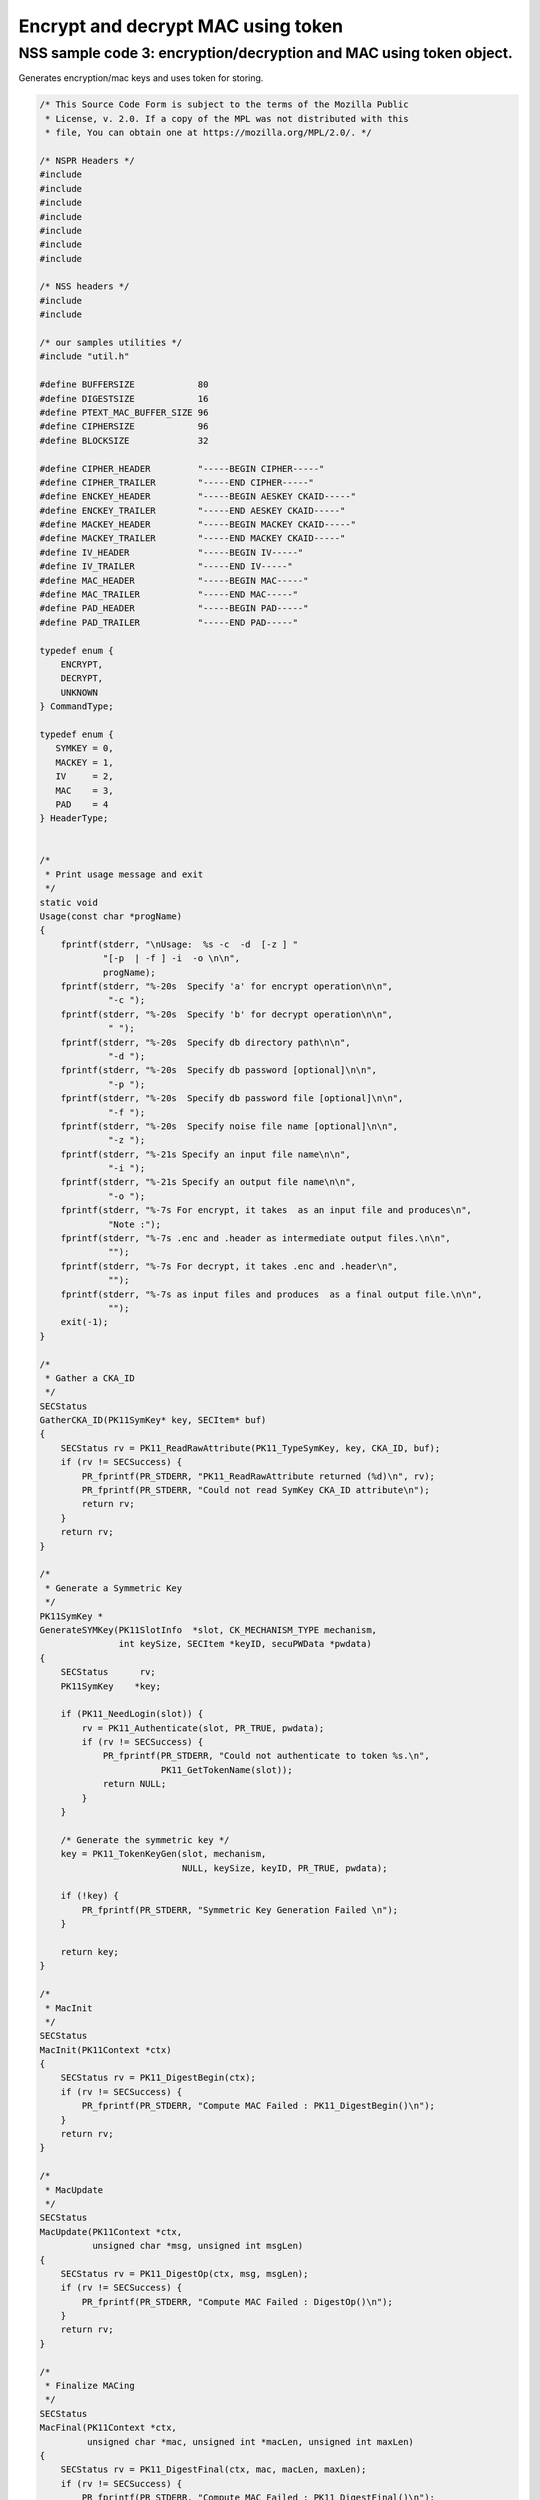 ===================================
Encrypt and decrypt MAC using token
===================================
.. _NSS_sample_code_3_encryptiondecryption_and_MAC_using_token_object.:

NSS sample code 3: encryption/decryption and MAC using token object.
--------------------------------------------------------------------

Generates encryption/mac keys and uses token for storing.

.. code:: brush:

   /* This Source Code Form is subject to the terms of the Mozilla Public
    * License, v. 2.0. If a copy of the MPL was not distributed with this
    * file, You can obtain one at https://mozilla.org/MPL/2.0/. */

   /* NSPR Headers */
   #include
   #include
   #include
   #include
   #include
   #include
   #include

   /* NSS headers */
   #include
   #include

   /* our samples utilities */
   #include "util.h"

   #define BUFFERSIZE            80
   #define DIGESTSIZE            16
   #define PTEXT_MAC_BUFFER_SIZE 96
   #define CIPHERSIZE            96
   #define BLOCKSIZE             32

   #define CIPHER_HEADER         "-----BEGIN CIPHER-----"
   #define CIPHER_TRAILER        "-----END CIPHER-----"
   #define ENCKEY_HEADER         "-----BEGIN AESKEY CKAID-----"
   #define ENCKEY_TRAILER        "-----END AESKEY CKAID-----"
   #define MACKEY_HEADER         "-----BEGIN MACKEY CKAID-----"
   #define MACKEY_TRAILER        "-----END MACKEY CKAID-----"
   #define IV_HEADER             "-----BEGIN IV-----"
   #define IV_TRAILER            "-----END IV-----"
   #define MAC_HEADER            "-----BEGIN MAC-----"
   #define MAC_TRAILER           "-----END MAC-----"
   #define PAD_HEADER            "-----BEGIN PAD-----"
   #define PAD_TRAILER           "-----END PAD-----"

   typedef enum {
       ENCRYPT,
       DECRYPT,
       UNKNOWN
   } CommandType;

   typedef enum {
      SYMKEY = 0,
      MACKEY = 1,
      IV     = 2,
      MAC    = 3,
      PAD    = 4
   } HeaderType;


   /*
    * Print usage message and exit
    */
   static void
   Usage(const char *progName)
   {
       fprintf(stderr, "\nUsage:  %s -c  -d  [-z ] "
               "[-p  | -f ] -i  -o \n\n",
               progName);
       fprintf(stderr, "%-20s  Specify 'a' for encrypt operation\n\n",
                "-c ");
       fprintf(stderr, "%-20s  Specify 'b' for decrypt operation\n\n",
                " ");
       fprintf(stderr, "%-20s  Specify db directory path\n\n",
                "-d ");
       fprintf(stderr, "%-20s  Specify db password [optional]\n\n",
                "-p ");
       fprintf(stderr, "%-20s  Specify db password file [optional]\n\n",
                "-f ");
       fprintf(stderr, "%-20s  Specify noise file name [optional]\n\n",
                "-z ");
       fprintf(stderr, "%-21s Specify an input file name\n\n",
                "-i ");
       fprintf(stderr, "%-21s Specify an output file name\n\n",
                "-o ");
       fprintf(stderr, "%-7s For encrypt, it takes  as an input file and produces\n",
                "Note :");
       fprintf(stderr, "%-7s .enc and .header as intermediate output files.\n\n",
                "");
       fprintf(stderr, "%-7s For decrypt, it takes .enc and .header\n",
                "");
       fprintf(stderr, "%-7s as input files and produces  as a final output file.\n\n",
                "");
       exit(-1);
   }

   /*
    * Gather a CKA_ID
    */
   SECStatus
   GatherCKA_ID(PK11SymKey* key, SECItem* buf)
   {
       SECStatus rv = PK11_ReadRawAttribute(PK11_TypeSymKey, key, CKA_ID, buf);
       if (rv != SECSuccess) {
           PR_fprintf(PR_STDERR, "PK11_ReadRawAttribute returned (%d)\n", rv);
           PR_fprintf(PR_STDERR, "Could not read SymKey CKA_ID attribute\n");
           return rv;
       }
       return rv;
   }

   /*
    * Generate a Symmetric Key
    */
   PK11SymKey *
   GenerateSYMKey(PK11SlotInfo  *slot, CK_MECHANISM_TYPE mechanism,
                  int keySize, SECItem *keyID, secuPWData *pwdata)
   {
       SECStatus      rv;
       PK11SymKey    *key;

       if (PK11_NeedLogin(slot)) {
           rv = PK11_Authenticate(slot, PR_TRUE, pwdata);
           if (rv != SECSuccess) {
               PR_fprintf(PR_STDERR, "Could not authenticate to token %s.\n",
                          PK11_GetTokenName(slot));
               return NULL;
           }
       }

       /* Generate the symmetric key */
       key = PK11_TokenKeyGen(slot, mechanism,
                              NULL, keySize, keyID, PR_TRUE, pwdata);

       if (!key) {
           PR_fprintf(PR_STDERR, "Symmetric Key Generation Failed \n");
       }

       return key;
   }

   /*
    * MacInit
    */
   SECStatus
   MacInit(PK11Context *ctx)
   {
       SECStatus rv = PK11_DigestBegin(ctx);
       if (rv != SECSuccess) {
           PR_fprintf(PR_STDERR, "Compute MAC Failed : PK11_DigestBegin()\n");
       }
       return rv;
   }

   /*
    * MacUpdate
    */
   SECStatus
   MacUpdate(PK11Context *ctx,
             unsigned char *msg, unsigned int msgLen)
   {
       SECStatus rv = PK11_DigestOp(ctx, msg, msgLen);
       if (rv != SECSuccess) {
           PR_fprintf(PR_STDERR, "Compute MAC Failed : DigestOp()\n");
       }
       return rv;
   }

   /*
    * Finalize MACing
    */
   SECStatus
   MacFinal(PK11Context *ctx,
            unsigned char *mac, unsigned int *macLen, unsigned int maxLen)
   {
       SECStatus rv = PK11_DigestFinal(ctx, mac, macLen, maxLen);
       if (rv != SECSuccess) {
           PR_fprintf(PR_STDERR, "Compute MAC Failed : PK11_DigestFinal()\n");
       }
       return SECSuccess;
   }

   /*
    * Compute Mac
    */
   SECStatus
   ComputeMac(PK11Context *ctxmac,
              unsigned char *ptext, unsigned int ptextLen,
              unsigned char *mac, unsigned int *macLen,
              unsigned int maxLen)
   {
       SECStatus rv = MacInit(ctxmac);
       if (rv != SECSuccess) return rv;
       rv = MacUpdate(ctxmac, ptext, ptextLen);
       if (rv != SECSuccess) return rv;
       rv = MacFinal(ctxmac, mac, macLen, maxLen);
       return rv;
   }

   /*
    * WriteToHeaderFile
    */
   SECStatus
   WriteToHeaderFile(const char *buf, unsigned int len, HeaderType type,
                     PRFileDesc *outFile)
   {
       SECStatus      rv;
       char           header[40];
       char           trailer[40];
       char          *outString = NULL;

       switch (type) {
       case SYMKEY:
           strcpy(header, ENCKEY_HEADER);
           strcpy(trailer, ENCKEY_TRAILER);
           break;
       case MACKEY:
           strcpy(header, MACKEY_HEADER);
           strcpy(trailer, MACKEY_TRAILER);
           break;
       case IV:
           strcpy(header, IV_HEADER);
           strcpy(trailer, IV_TRAILER);
           break;
       case MAC:
           strcpy(header, MAC_HEADER);
           strcpy(trailer, MAC_TRAILER);
           break;
       case PAD:
           strcpy(header, PAD_HEADER);
           strcpy(trailer, PAD_TRAILER);
           break;
       }

       PR_fprintf(outFile, "%s\n", header);
       PrintAsHex(outFile, buf, len);
       PR_fprintf(outFile, "%s\n\n", trailer);
       return SECSuccess;
   }

   /*
    * Initialize for encryption or decryption - common code
    */
   PK11Context *
   CryptInit(PK11SymKey *key,
             unsigned char *iv, unsigned int ivLen,
             CK_MECHANISM_TYPE type, CK_ATTRIBUTE_TYPE operation)
   {
       SECItem ivItem = { siBuffer, iv, ivLen };
       PK11Context *ctx = NULL;

       SECItem *secParam = PK11_ParamFromIV(CKM_AES_CBC, &ivItem);
       if (secParam == NULL) {
           PR_fprintf(PR_STDERR, "Crypt Failed : secParam NULL\n");
           return NULL;
       }
       ctx = PK11_CreateContextBySymKey(CKM_AES_CBC, operation, key, secParam);
       if (ctx == NULL) {
           PR_fprintf(PR_STDERR, "Crypt Failed : can't create a context\n");
           goto cleanup;

       }
   cleanup:
       if (secParam) {
           SECITEM_FreeItem(secParam, PR_TRUE);
       }
       return ctx;
   }

   /*
    * Common encryption and decryption code
    */
   SECStatus
   Crypt(PK11Context *ctx,
         unsigned char *out, unsigned int *outLen, unsigned int maxOut,
         unsigned char *in, unsigned int inLen)
   {
       SECStatus rv;

       rv = PK11_CipherOp(ctx, out, outLen, maxOut, in, inLen);
       if (rv != SECSuccess) {
           PR_fprintf(PR_STDERR, "Crypt Failed : PK11_CipherOp returned %d\n", rv);
           goto cleanup;
       }

   cleanup:
       if (rv != SECSuccess) {
           return rv;
       }
       return SECSuccess;
   }

   /*
    * Decrypt
    */
   SECStatus
   Decrypt(PK11Context *ctx,
           unsigned char *out, unsigned int *outLen, unsigned int maxout,
           unsigned char *in, unsigned int inLen)
   {
       return Crypt(ctx, out, outLen, maxout, in, inLen);
   }

   /*
    * Encrypt
    */
   SECStatus
   Encrypt(PK11Context* ctx,
           unsigned char *out, unsigned int *outLen, unsigned int maxout,
           unsigned char *in, unsigned int inLen)
   {
       return Crypt(ctx, out, outLen, maxout, in, inLen);
   }

   /*
    * EncryptInit
    */
   PK11Context *
   EncryptInit(PK11SymKey *ek, unsigned char *iv, unsigned int ivLen,
               CK_MECHANISM_TYPE type)
   {
       return CryptInit(ek, iv, ivLen, type, CKA_ENCRYPT);
   }

   /*
    * DecryptInit
    */
   PK11Context *
   DecryptInit(PK11SymKey *dk, unsigned char *iv, unsigned int ivLen,
               CK_MECHANISM_TYPE type)
   {
       return CryptInit(dk, iv, ivLen, type, CKA_DECRYPT);
   }

   /*
    * Read cryptographic parameters from the header file
    */
   SECStatus
   ReadFromHeaderFile(const char *fileName, HeaderType type,
                      SECItem *item, PRBool isHexData)
   {
       SECStatus      rv;
       PRFileDesc*    file;
       SECItem        filedata;
       SECItem        outbuf;
       unsigned char *nonbody;
       unsigned char *body;
       char           header[40];
       char           trailer[40];

       outbuf.type = siBuffer;
       file = PR_Open(fileName, PR_RDONLY, 0);
       if (!file) {
           PR_fprintf(PR_STDERR, "Failed to open %s\n", fileName);
           return SECFailure;
       }
       switch (type) {
       case SYMKEY:
           strcpy(header, ENCKEY_HEADER);
           strcpy(trailer, ENCKEY_TRAILER);
           break;
       case MACKEY:
           strcpy(header, MACKEY_HEADER);
           strcpy(trailer, MACKEY_TRAILER);
           break;
       case IV:
           strcpy(header, IV_HEADER);
           strcpy(trailer, IV_TRAILER);
           break;
       case MAC:
           strcpy(header, MAC_HEADER);
           strcpy(trailer, MAC_TRAILER);
           break;
       case PAD:
           strcpy(header, PAD_HEADER);
           strcpy(trailer, PAD_TRAILER);
           break;
       }

       rv = FileToItem(&filedata, file);
       nonbody = (char *)filedata.data;
       if (!nonbody) {
           PR_fprintf(PR_STDERR, "unable to read data from input file\n");
           rv = SECFailure;
           goto cleanup;
       }

       /* check for headers and trailers and remove them */
       if ((body = strstr(nonbody, header)) != NULL) {
           char *trail = NULL;
           nonbody = body;
           body = PORT_Strchr(body, '\n');
           if (!body)
               body = PORT_Strchr(nonbody, '\r'); /* maybe this is a MAC file */
           if (body)
               trail = strstr(++body, trailer);
           if (trail != NULL) {
               *trail = '\0';
           } else {
               PR_fprintf(PR_STDERR,  "input has header but no trailer\n");
               PORT_Free(filedata.data);
               return SECFailure;
           }
       } else {
           body = nonbody;
       }

   cleanup:
       PR_Close(file);
       HexToBuf(body, item, isHexData);
       return SECSuccess;
   }

   /*
    * EncryptAndMac
    */
   SECStatus
   EncryptAndMac(PRFileDesc *inFile,
                 PRFileDesc *headerFile,
                 PRFileDesc *encFile,
                 PK11SymKey *ek,
                 PK11SymKey *mk,
                 unsigned char *iv, unsigned int ivLen,
                 PRBool ascii)
   {
       SECStatus      rv;
       unsigned char  ptext[BLOCKSIZE];
       unsigned int   ptextLen;
       unsigned char  mac[DIGESTSIZE];
       unsigned int   macLen;
       unsigned int   nwritten;
       unsigned char  encbuf[BLOCKSIZE];
       unsigned int   encbufLen;
       SECItem        noParams = { siBuffer, NULL, 0 };
       PK11Context   *ctxmac = NULL;
       PK11Context   *ctxenc = NULL;
       unsigned int   pad[1];
       SECItem        padItem;
       unsigned int   paddingLength;

       static unsigned int firstTime = 1;
       int j;

       ctxmac = PK11_CreateContextBySymKey(CKM_MD5_HMAC, CKA_SIGN, mk, &noParams);
       if (ctxmac == NULL) {
           PR_fprintf(PR_STDERR, "Can't create MAC context\n");
           rv = SECFailure;
           goto cleanup;
       }
       rv = MacInit(ctxmac);
       if (rv != SECSuccess) {
           goto cleanup;
       }

       ctxenc = EncryptInit(ek, iv, ivLen, CKM_AES_CBC);

       /* read a buffer of plaintext from input file */
       while ((ptextLen = PR_Read(inFile, ptext, sizeof(ptext))) > 0) {

           /* Encrypt using it using CBC, using previously created IV */
           if (ptextLen != BLOCKSIZE) {
               paddingLength = BLOCKSIZE - ptextLen;
               for ( j=0; j < paddingLength; j++) {
                   ptext[ptextLen+j] = (unsigned char)paddingLength;
               }
               ptextLen = BLOCKSIZE;
           }
           rv  = Encrypt(ctxenc,
                   encbuf, &encbufLen, sizeof(encbuf),
                   ptext, ptextLen);
           if (rv != SECSuccess) {
               PR_fprintf(PR_STDERR, "Encrypt Failure\n");
               goto cleanup;
           }

           /* save the last block of ciphertext as the next IV */
           iv = encbuf;
           ivLen = encbufLen;

           /* write the cipher text to intermediate file */
           nwritten = PR_Write(encFile, encbuf, encbufLen);
           /*PR_Assert(nwritten == encbufLen);*/

           rv = MacUpdate(ctxmac, ptext, ptextLen);
       }

       rv = MacFinal(ctxmac, mac, &macLen, DIGESTSIZE);
       if (rv != SECSuccess) {
           PR_fprintf(PR_STDERR, "MacFinal Failure\n");
           goto cleanup;
       }
       if (macLen == 0) {
           PR_fprintf(PR_STDERR, "Bad MAC length\n");
           rv = SECFailure;
           goto cleanup;
       }
       WriteToHeaderFile(mac, macLen, MAC, headerFile);
       if (rv != SECSuccess) {
           PR_fprintf(PR_STDERR, "Write MAC Failure\n");
           goto cleanup;
       }

       pad[0] = paddingLength;
       padItem.type = siBuffer;
       padItem.data = (unsigned char *)pad;
       padItem.len  = sizeof(pad[0]);

       WriteToHeaderFile(padItem.data, padItem.len, PAD, headerFile);
       if (rv != SECSuccess) {
           PR_fprintf(PR_STDERR, "Write PAD Failure\n");
           goto cleanup;
       }

       rv = SECSuccess;

   cleanup:
       if (ctxmac != NULL) {
           PK11_DestroyContext(ctxmac, PR_TRUE);
       }
       if (ctxenc != NULL) {
           PK11_DestroyContext(ctxenc, PR_TRUE);
       }

       return rv;
   }

   /*
    * Find the Key for the given mechanism
    */
   PK11SymKey*
   FindKey(PK11SlotInfo *slot,
           CK_MECHANISM_TYPE mechanism,
           SECItem *keyBuf, secuPWData *pwdata)
   {
       SECStatus      rv;
       PK11SymKey    *key;

       if (PK11_NeedLogin(slot)) {
           rv = PK11_Authenticate(slot, PR_TRUE, pwdata);
           if (rv != SECSuccess) {
               PR_fprintf(PR_STDERR,
                          "Could not authenticate to token %s.\n",
                          PK11_GetTokenName(slot));
               if (slot) {
                   PK11_FreeSlot(slot);
               }
               return NULL;
           }
       }

       key = PK11_FindFixedKey(slot, mechanism, keyBuf, 0);
       if (!key) {
           PR_fprintf(PR_STDERR,
                      "PK11_FindFixedKey failed (err %d)\n",
                      PR_GetError());
           PK11_FreeSlot(slot);
           return NULL;
       }
       return key;
   }

   /*
    * Decrypt and Verify MAC
    */
   SECStatus
   DecryptAndVerifyMac(const char* outFileName,
       char *encryptedFileName,
       SECItem *cItem, SECItem *macItem,
       PK11SymKey* ek, PK11SymKey* mk, SECItem *ivItem, SECItem *padItem)
   {
       SECStatus      rv;
       PRFileDesc*    inFile;
       PRFileDesc*    outFile;

       unsigned char  decbuf[64];
       unsigned int   decbufLen;

       unsigned char  ptext[BLOCKSIZE];
       unsigned int   ptextLen = 0;
       unsigned char  ctext[64];
       unsigned int   ctextLen;
       unsigned char  newmac[DIGESTSIZE];
       unsigned int   newmacLen                 = 0;
       unsigned int   newptextLen               = 0;
       unsigned int   count                     = 0;
       unsigned int   temp                      = 0;
       unsigned int   blockNumber               = 0;
       SECItem        noParams = { siBuffer, NULL, 0 };
       PK11Context   *ctxmac = NULL;
       PK11Context   *ctxenc = NULL;

       unsigned char iv[BLOCKSIZE];
       unsigned int ivLen = ivItem->len;
       unsigned int fileLength;
       unsigned int paddingLength;
       int j;

       memcpy(iv, ivItem->data, ivItem->len);
       paddingLength = (unsigned int)padItem->data[0];

       ctxmac = PK11_CreateContextBySymKey(CKM_MD5_HMAC, CKA_SIGN, mk, &noParams);
       if (ctxmac == NULL) {
           PR_fprintf(PR_STDERR, "Can't create MAC context\n");
           rv = SECFailure;
           goto cleanup;
       }

       /*  Open the input file.  */
       inFile = PR_Open(encryptedFileName, PR_RDONLY , 0);
       if (!inFile) {
           PR_fprintf(PR_STDERR,
                      "Unable to open \"%s\" for writing.\n",
                      encryptedFileName);
           return SECFailure;
       }
       /*  Open the output file.  */
       outFile = PR_Open(outFileName,
                         PR_CREATE_FILE | PR_TRUNCATE | PR_RDWR , 00660);
       if (!outFile) {
           PR_fprintf(PR_STDERR,
                      "Unable to open \"%s\" for writing.\n",
                      outFileName);
           return SECFailure;
       }

       rv = MacInit(ctxmac);
       if (rv != SECSuccess) goto cleanup;

       ctxenc = DecryptInit(ek, iv, ivLen, CKM_AES_CBC);
       fileLength = FileSize(encryptedFileName);

       while ((ctextLen = PR_Read(inFile, ctext, sizeof(ctext))) > 0) {

           count += ctextLen;

           /* decrypt cipher text buffer using CBC and IV */

           rv = Decrypt(ctxenc, decbuf, &decbufLen, sizeof(decbuf),
                        ctext, ctextLen);

           if (rv != SECSuccess) {
               PR_fprintf(PR_STDERR, "Decrypt Failure\n");
               goto cleanup;
           }

           if (decbufLen == 0) break;

           rv = MacUpdate(ctxmac, decbuf, decbufLen);
           if (rv != SECSuccess) { goto cleanup; }
           if (count == fileLength) {
               decbufLen = decbufLen-paddingLength;
           }

           /* write the plain text to out file */
           temp = PR_Write(outFile, decbuf, decbufLen);
           if (temp != decbufLen) {
               PR_fprintf(PR_STDERR, "write error\n");
               rv = SECFailure;
               break;
           }

           /* save last block of ciphertext */
           memcpy(iv, decbuf, decbufLen);
           ivLen = decbufLen;
           blockNumber++;
       }

       if (rv != SECSuccess) { goto cleanup; }

       rv = MacFinal(ctxmac, newmac, &newmacLen, sizeof(newmac));
       if (rv != SECSuccess) { goto cleanup; }

       if (PORT_Memcmp(macItem->data, newmac, newmacLen) == 0) {
           rv = SECSuccess;
       } else {
           PR_fprintf(PR_STDERR, "Check MAC : Failure\n");
           PR_fprintf(PR_STDERR, "Extracted : ");
           PrintAsHex(PR_STDERR, macItem->data, macItem->len);
           PR_fprintf(PR_STDERR, "Computed  : ");
           PrintAsHex(PR_STDERR, newmac, newmacLen);
           rv = SECFailure;
       }
   cleanup:
       if (ctxmac) {
           PK11_DestroyContext(ctxmac, PR_TRUE);
       }
       if (ctxenc) {
           PK11_DestroyContext(ctxenc, PR_TRUE);
       }
       if (outFile) {
           PR_Close(outFile);
       }

       return rv;
   }

   /*
    * Gets IV and CKAIDS From Header File
    */
   SECStatus
   GetIVandCKAIDSFromHeader(const char *cipherFileName,
               SECItem *ivItem, SECItem *encKeyItem, SECItem *macKeyItem)
   {
       SECStatus      rv;

       /* open intermediate file, read in header, get IV and CKA_IDs of two keys
        * from it
        */
       rv = ReadFromHeaderFile(cipherFileName, IV, ivItem, PR_TRUE);
       if (rv != SECSuccess) {
           PR_fprintf(PR_STDERR, "Could not retrieve IV from cipher file\n");
           goto cleanup;
       }

       rv = ReadFromHeaderFile(cipherFileName, SYMKEY, encKeyItem, PR_TRUE);
       if (rv != SECSuccess) {
           PR_fprintf(PR_STDERR,
           "Could not retrieve AES CKA_ID from cipher file\n");
           goto cleanup;
       }
       rv = ReadFromHeaderFile(cipherFileName, MACKEY, macKeyItem, PR_TRUE);
       if (rv != SECSuccess) {
           PR_fprintf(PR_STDERR,
                      "Could not retrieve MAC CKA_ID from cipher file\n");
           goto cleanup;
       }
   cleanup:
       return rv;
   }

   /*
    * DecryptFile
    */
   SECStatus
   DecryptFile(PK11SlotInfo *slot,
                const char   *dbdir,
                const char   *outFileName,
                const char   *headerFileName,
                char         *encryptedFileName,
                secuPWData   *pwdata,
                PRBool       ascii)
   {
       /*
        * The DB is open read only and we have authenticated to it
        * open input file, read in header, get IV and CKA_IDs of two keys from it
        * find those keys in the DB token
        * Open output file
        * loop until EOF(input):
        *     read a buffer of ciphertext from input file,
        *     Save last block of ciphertext
        *     decrypt ciphertext buffer using CBC and IV,
        *     compute and check MAC, then remove MAC from plaintext
        *     replace IV with saved last block of ciphertext
        *     write the plain text to output file
        * close files
        * report success
        */

       SECStatus           rv;
       SECItem             ivItem;
       SECItem             encKeyItem;
       SECItem             macKeyItem;
       SECItem             cipherItem;
       SECItem             macItem;
       SECItem             padItem;
       PK11SymKey         *encKey              = NULL;
       PK11SymKey         *macKey              = NULL;


       /* open intermediate file, read in header, get IV and CKA_IDs of two keys
        * from it
        */
       rv = GetIVandCKAIDSFromHeader(headerFileName,
                  &ivItem, &encKeyItem, &macKeyItem);
       if (rv != SECSuccess) {
           goto cleanup;
       }

       /* find those keys in the DB token */
       encKey = FindKey(slot, CKM_AES_CBC, &encKeyItem, pwdata);
       if (encKey == NULL) {
           PR_fprintf(PR_STDERR, "Can't find the encryption key\n");
           rv = SECFailure;
           goto cleanup;
       }
       /* CKM_MD5_HMAC or CKM_EXTRACT_KEY_FROM_KEY */
       macKey = FindKey(slot, CKM_MD5_HMAC, &macKeyItem, pwdata);
       if (macKey == NULL) {
           rv = SECFailure;
           goto cleanup;
       }

       /* Read in the Mac into item from the intermediate file */
       rv = ReadFromHeaderFile(headerFileName, MAC, &macItem, PR_TRUE);
       if (rv != SECSuccess) {
           PR_fprintf(PR_STDERR,
                      "Could not retrieve MAC from cipher file\n");
           goto cleanup;
       }
       if (macItem.data == NULL) {
           PR_fprintf(PR_STDERR, "MAC has NULL data\n");
           rv = SECFailure;
           goto cleanup;
       }
       if (macItem.len == 0) {
           PR_fprintf(PR_STDERR, "MAC has data has 0 length\n");
           /*rv = SECFailure;
           goto cleanup;*/
       }

       rv = ReadFromHeaderFile(headerFileName, PAD, &padItem, PR_TRUE);
       if (rv != SECSuccess) {
           PR_fprintf(PR_STDERR,
                      "Could not retrieve PAD detail from header file\n");
           goto cleanup;
       }

       if (rv == SECSuccess) {
           /* Decrypt and Remove Mac */
           rv = DecryptAndVerifyMac(outFileName, encryptedFileName,
                   &cipherItem, &macItem, encKey, macKey, &ivItem, &padItem);
           if (rv != SECSuccess) {
               PR_fprintf(PR_STDERR, "Failed while decrypting and removing MAC\n");
           }
       }

   cleanup:
       if (slot) {
           PK11_FreeSlot(slot);
       }
       if (encKey) {
           PK11_FreeSymKey(encKey);
       }
       if (macKey) {
           PK11_FreeSymKey(macKey);
       }

       return rv;
   }

   /*
    * EncryptFile
    */
   SECStatus
   EncryptFile(PK11SlotInfo *slot,
                const char   *dbdir,
                const char   *inFileName,
                const char   *headerFileName,
                const char   *encryptedFileName,
                const char   *noiseFileName,
                secuPWData   *pwdata,
                PRBool       ascii)
   {
       /*
        * The DB is open for read/write and we have authenticated to it.
        * generate a symmetric AES key as a token object.
        * generate a second key to use for MACing, also a token object.
        * get their  CKA_IDs
        * generate a random value to use as IV for AES CBC
        * open an input file and an output file,
        * write a header to the output that identifies the two keys by
        *  their CKA_IDs, May include original file name and length.
        * loop until EOF(input)
        *    read a buffer of plaintext from input file,
        *    MAC it, append the MAC to the plaintext
        *    encrypt it using CBC, using previously created IV,
        *    store the last block of ciphertext as the new IV,
        *    write the cipher text to intermediate file
        *    close files
        *    report success
        */
       SECStatus           rv;
       PRFileDesc         *inFile;
       PRFileDesc         *headerFile;
       PRFileDesc         *encFile;

       unsigned char      *encKeyId = (unsigned char *) "Encrypt Key";
       unsigned char      *macKeyId = (unsigned char *) "MAC Key";
       SECItem encKeyID = { siAsciiString, encKeyId, PL_strlen(encKeyId) };
       SECItem macKeyID = { siAsciiString, macKeyId, PL_strlen(macKeyId) };

       SECItem             encCKAID;
       SECItem             macCKAID;
       unsigned char       iv[BLOCKSIZE];
       SECItem             ivItem;
       PK11SymKey         *encKey = NULL;
       PK11SymKey         *macKey = NULL;
       SECItem             temp;
       unsigned char       c;

       /* generate a symmetric AES key as a token object. */
       encKey = GenerateSYMKey(slot, CKM_AES_KEY_GEN, 128/8, &encKeyID, pwdata);
       if (encKey == NULL) {
           PR_fprintf(PR_STDERR, "GenerateSYMKey for AES returned NULL.\n");
           rv = SECFailure;
           goto cleanup;
       }

       /* generate a second key to use for MACing, also a token object. */
       macKey = GenerateSYMKey(slot, CKM_GENERIC_SECRET_KEY_GEN, 160/8,
                               &macKeyID, pwdata);
       if (macKey == NULL) {
           PR_fprintf(PR_STDERR, "GenerateSYMKey for MACing returned NULL.\n");
           rv = SECFailure;
           goto cleanup;
       }

       /* get the encrypt key CKA_ID */
       rv = GatherCKA_ID(encKey, &encCKAID);
       if (rv != SECSuccess) {
           PR_fprintf(PR_STDERR, "Error while wrapping encrypt key\n");
           goto cleanup;
       }

       /* get the MAC key CKA_ID */
       rv = GatherCKA_ID(macKey, &macCKAID);
       if (rv != SECSuccess) {
           PR_fprintf(PR_STDERR, "Can't get the MAC key CKA_ID.\n");
           goto cleanup;
       }

       if (noiseFileName) {
           rv = SeedFromNoiseFile(noiseFileName);
           if (rv != SECSuccess) {
               PORT_SetError(PR_END_OF_FILE_ERROR);
               return SECFailure;
           }
           rv = PK11_GenerateRandom(iv, BLOCKSIZE);
           if (rv != SECSuccess) {
               goto cleanup;
           }

       } else {
           /* generate a random value to use as IV for AES CBC */
           GenerateRandom(iv, BLOCKSIZE);
       }

       headerFile = PR_Open(headerFileName,
                            PR_CREATE_FILE | PR_TRUNCATE | PR_RDWR, 00660);
       if (!headerFile) {
           PR_fprintf(PR_STDERR,
                      "Unable to open \"%s\" for writing.\n",
                      headerFileName);
           return SECFailure;
       }
       encFile = PR_Open(encryptedFileName,
                         PR_CREATE_FILE | PR_TRUNCATE | PR_RDWR, 00660);
       if (!encFile) {
           PR_fprintf(PR_STDERR,
                      "Unable to open \"%s\" for writing.\n",
                      encryptedFileName);
           return SECFailure;
       }
       /* write to a header file the IV and the CKA_IDs
        * identifying the two keys
        */
       ivItem.type = siBuffer;
       ivItem.data = iv;
       ivItem.len = BLOCKSIZE;

       rv = WriteToHeaderFile(iv, BLOCKSIZE, IV, headerFile);
       if (rv != SECSuccess) {
           PR_fprintf(PR_STDERR, "Error writing IV to cipher file - %s\n",
                      headerFileName);
           goto cleanup;
       }

       rv = WriteToHeaderFile(encCKAID.data, encCKAID.len, SYMKEY, headerFile);
       if (rv != SECSuccess) {
           PR_fprintf(PR_STDERR, "Error writing AES CKA_ID to cipher file - %s\n",
           encryptedFileName);
           goto cleanup;
       }
       rv = WriteToHeaderFile(macCKAID.data, macCKAID.len, MACKEY, headerFile);
       if (rv != SECSuccess) {
           PR_fprintf(PR_STDERR, "Error writing MAC CKA_ID to cipher file - %s\n",
                      headerFileName);
           goto cleanup;
       }

       /*  Open the input file.  */
       inFile = PR_Open(inFileName, PR_RDONLY, 0);
       if (!inFile) {
           PR_fprintf(PR_STDERR, "Unable to open \"%s\" for reading.\n",
                      inFileName);
           return SECFailure;
       }

       /* Macing and Encryption */
       if (rv == SECSuccess) {
           rv = EncryptAndMac(inFile, headerFile, encFile,
                              encKey, macKey, ivItem.data, ivItem.len, ascii);
           if (rv != SECSuccess) {
               PR_fprintf(PR_STDERR, "Failed : Macing and Encryption\n");
               goto cleanup;
           }
       }

   cleanup:
       if (inFile) {
           PR_Close(inFile);
       }
       if (headerFile) {
           PR_Close(headerFile);
       }
       if (encFile) {
           PR_Close(encFile);
       }
       if (slot) {
           PK11_FreeSlot(slot);
       }
       if (encKey) {
           PK11_FreeSymKey(encKey);
       }
       if (macKey) {
           PK11_FreeSymKey(macKey);
       }

       return rv;
   }

   /*
    * This example illustrates basic encryption/decryption and MACing
    * Generates the encryption/mac keys and uses token for storing.
    * Encrypts the input file and appends MAC before storing in intermediate
    * header file.
    * Writes the CKA_IDs of the encryption keys into intermediate header file.
    * Reads the intermediate headerfile for CKA_IDs and encrypted
    * contents and decrypts into output file.
    */
   int
   main(int argc, char **argv)
   {
       SECStatus           rv;
       SECStatus           rvShutdown;
       PK11SlotInfo        *slot = NULL;
       PLOptState          *optstate;
       PLOptStatus         status;
       char                headerFileName[50];
       char                encryptedFileName[50];
       PRFileDesc         *inFile;
       PRFileDesc         *outFile;
       PRBool              ascii = PR_FALSE;
       CommandType         cmd = UNKNOWN;
       const char         *command             = NULL;
       const char         *dbdir               = NULL;
       const char         *inFileName          = NULL;
       const char         *outFileName         = NULL;
       const char         *noiseFileName       = NULL;
       secuPWData          pwdata              = { PW_NONE, 0 };

       char * progName = strrchr(argv[0], '/');
       progName = progName ? progName + 1 : argv[0];

       /* Parse command line arguments */
       optstate = PL_CreateOptState(argc, argv, "c:d:i:o:f:p:z:a");
       while ((status = PL_GetNextOpt(optstate)) == PL_OPT_OK) {
           switch (optstate->option) {
           case 'a':
               ascii = PR_TRUE;
               break;
           case 'c':
               command = strdup(optstate->value);
               break;
           case 'd':
               dbdir = strdup(optstate->value);
               break;
           case 'f':
               pwdata.source = PW_FROMFILE;
               pwdata.data = strdup(optstate->value);
               break;
           case 'p':
               pwdata.source = PW_PLAINTEXT;
               pwdata.data = strdup(optstate->value);
               break;
           case 'i':
               inFileName = strdup(optstate->value);
               break;
           case 'o':
               outFileName = strdup(optstate->value);
               break;
           case 'z':
               noiseFileName = strdup(optstate->value);
               break;
           default:
               Usage(progName);
               break;
           }
       }
       PL_DestroyOptState(optstate);

       if (!command || !dbdir || !inFileName || !outFileName)
           Usage(progName);
       if (PL_strlen(command)==0)
           Usage(progName);

       cmd = command[0] == 'a' ? ENCRYPT : command[0] == 'b' ? DECRYPT : UNKNOWN;

       /*  Open the input file.  */
       inFile = PR_Open(inFileName, PR_RDONLY, 0);
       if (!inFile) {
           PR_fprintf(PR_STDERR, "Unable to open \"%s\" for reading.\n",
                      inFileName);
           return SECFailure;
       }
       PR_Close(inFile);

       /* For intermediate header file, choose filename as inputfile name
          with extension ".header" */
       strcpy(headerFileName, inFileName);
       strcat(headerFileName, ".header");

       /* For intermediate encrypted file, choose filename as inputfile name
          with extension ".enc" */
       strcpy(encryptedFileName, inFileName);
       strcat(encryptedFileName, ".enc");

       PR_Init(PR_USER_THREAD, PR_PRIORITY_NORMAL, 0);

       switch (cmd) {
       case ENCRYPT:
           /* If the intermediate header file already exists, delete it */
           if (PR_Access(headerFileName, PR_ACCESS_EXISTS) == PR_SUCCESS) {
               PR_Delete(headerFileName);
           }
           /* If the intermediate encrypted  already exists, delete it */
           if (PR_Access(encryptedFileName, PR_ACCESS_EXISTS) == PR_SUCCESS) {
               PR_Delete(encryptedFileName);
           }

           /* Open DB for read/write and authenticate to it. */
           rv = NSS_InitReadWrite(dbdir);
           if (rv != SECSuccess) {
               PR_fprintf(PR_STDERR, "NSS_InitReadWrite Failed\n");
               goto cleanup;
           }

           PK11_SetPasswordFunc(GetModulePassword);
           slot = PK11_GetInternalKeySlot();
           if (PK11_NeedLogin(slot)) {
               rv = PK11_Authenticate(slot, PR_TRUE, &pwdata);
               if (rv != SECSuccess) {
                   PR_fprintf(PR_STDERR, "Could not authenticate to token %s.\n",
                              PK11_GetTokenName(slot));
                   goto cleanup;
               }
           }
           rv = EncryptFile(slot, dbdir,
                             inFileName, headerFileName, encryptedFileName,
                             noiseFileName, &pwdata, ascii);
           if (rv != SECSuccess) {
               PR_fprintf(PR_STDERR, "EncryptFile : Failed\n");
               return SECFailure;
           }
           break;
       case DECRYPT:
           /* Open DB read only, authenticate to it */
           PK11_SetPasswordFunc(GetModulePassword);

           rv = NSS_Init(dbdir);
           if (rv != SECSuccess) {
               PR_fprintf(PR_STDERR, "NSS_Init Failed\n");
               return SECFailure;
           }

           slot = PK11_GetInternalKeySlot();
           if (PK11_NeedLogin(slot)) {
               rv = PK11_Authenticate(slot, PR_TRUE, &pwdata);
               if (rv != SECSuccess) {
                   PR_fprintf(PR_STDERR, "Could not authenticate to token %s.\n",
                              PK11_GetTokenName(slot));
                   goto cleanup;
               }
           }

           rv = DecryptFile(slot, dbdir,
                            outFileName, headerFileName,
                            encryptedFileName, &pwdata, ascii);
           if (rv != SECSuccess) {
               PR_fprintf(PR_STDERR, "DecryptFile : Failed\n");
               return SECFailure;
           }
           break;
       }

   cleanup:
       rvShutdown = NSS_Shutdown();
       if (rvShutdown != SECSuccess) {
           PR_fprintf(PR_STDERR, "Failed : NSS_Shutdown()\n");
           rv = SECFailure;
       }

       PR_Cleanup();

       return rv;
   }
